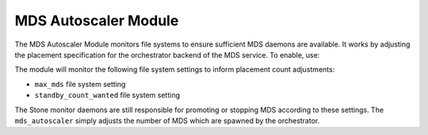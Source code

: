 MDS Autoscaler Module
=====================

The MDS Autoscaler Module monitors file systems to ensure sufficient MDS
daemons are available. It works by adjusting the placement specification for
the orchestrator backend of the MDS service. To enable, use:

.. sh:

   stone mgr module enable mds_autoscaler

The module will monitor the following file system settings to inform
placement count adjustments:

- ``max_mds`` file system setting
- ``standby_count_wanted`` file system setting

The Stone monitor daemons are still responsible for promoting or stopping MDS
according to these settings. The ``mds_autoscaler`` simply adjusts the
number of MDS which are spawned by the orchestrator.

.. note: There is no CLI or module configurations as of now. Enable or disable
   the module to turn on or off.
